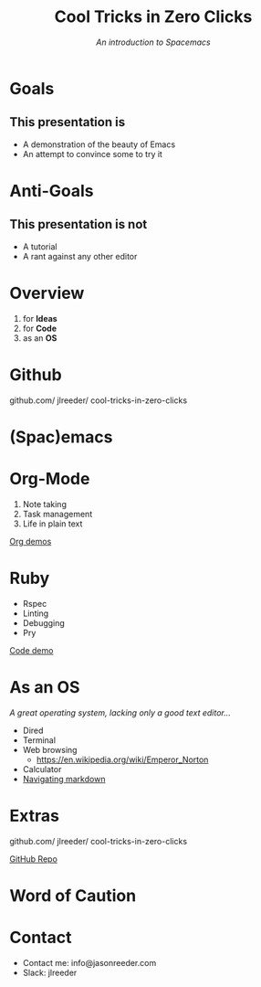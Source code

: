 #+TITLE: Cool Tricks in Zero Clicks
#+SUBTITLE: /An introduction to Spacemacs/
* Goals

** This presentation is
- A demonstration of the beauty of Emacs
- An attempt to convince some to try it
* Anti-Goals

** This presentation is not
- A tutorial
- A rant against any other editor

* Overview

1) for *Ideas*
2) for *Code*
3) as an *OS*
* Github

github.com/
    jlreeder/
      cool-tricks-in-zero-clicks
* (Spac)emacs

    [[./img/lf_seal.jpg]]

* Org-Mode

1) Note taking
2) Task management
3) Life in plain text

[[file:demos/org/org_demos.org][Org demos]]
* Ruby

- Rspec
- Linting
- Debugging
- Pry

[[file:demos/code/lib/card.rb][Code demo]]
* As an OS
/A great operating system,/
/lacking only a good text editor.../

- Dired
- Terminal
- Web browsing
  - https://en.wikipedia.org/wiki/Emperor_Norton
- Calculator
- [[file:~/Created/Projects/curriculum/README.md][Navigating markdown]]
* Extras

github.com/
    jlreeder/
      cool-tricks-in-zero-clicks

[[https://github.com/jlreeder/cool-tricks-in-zero-clicks][GitHub Repo]]
* Word of Caution
[[./img/learning_curves.png]]
* Contact
- Contact me: info@jasonreeder.com
- Slack: jlreeder
